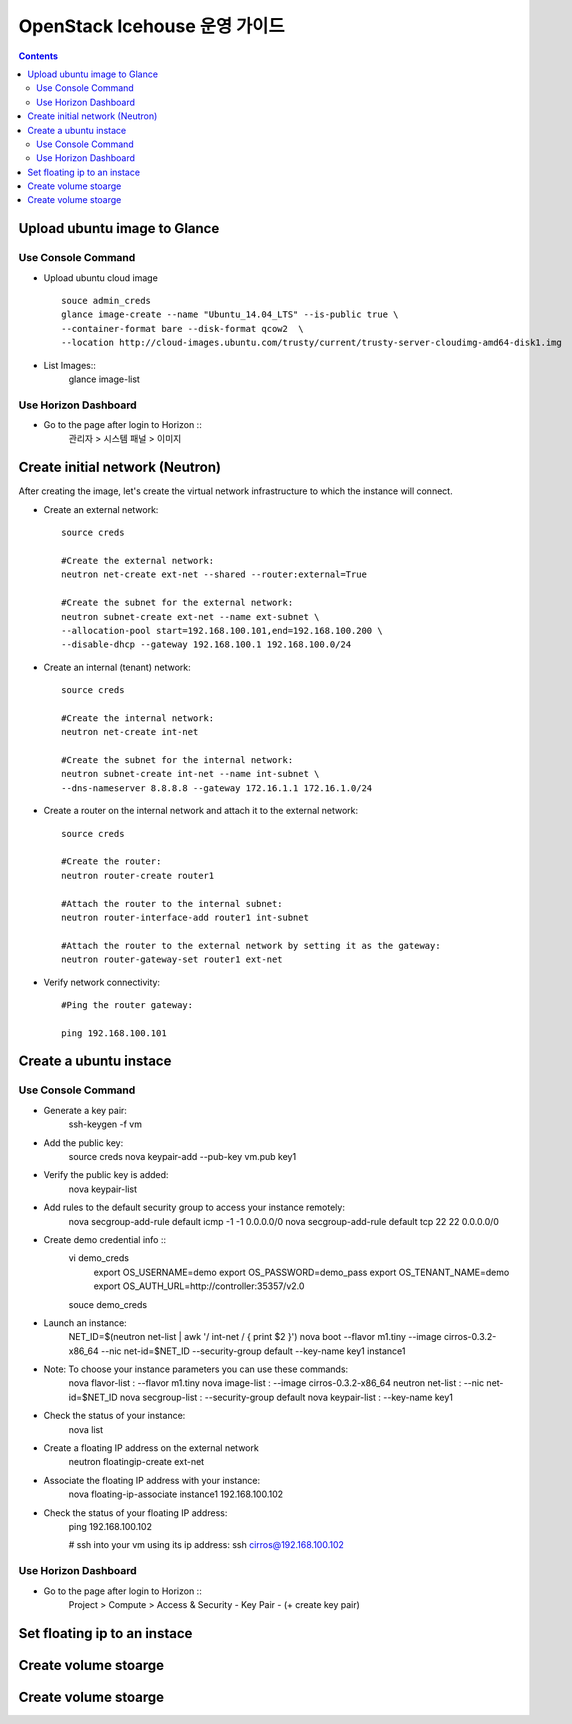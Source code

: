 ####
OpenStack Icehouse 운영 가이드
####

.. contents::

Upload ubuntu image to Glance
==============================

Use Console Command 
^^^^^^^^^^^^^^^^^^^^
* Upload ubuntu cloud image ::

    souce admin_creds
    glance image-create --name "Ubuntu_14.04_LTS" --is-public true \
    --container-format bare --disk-format qcow2  \
    --location http://cloud-images.ubuntu.com/trusty/current/trusty-server-cloudimg-amd64-disk1.img

* List Images::
    glance image-list

Use Horizon Dashboard
^^^^^^^^^^^^^^^^^^^^
* Go to the page after login to Horizon ::
   관리자 > 시스템 패널 > 이미지 


Create initial network (Neutron)
==============================

After creating the image, let's create the virtual network infrastructure to which 
the instance will connect.

* Create an external network::

    source creds
    
    #Create the external network:
    neutron net-create ext-net --shared --router:external=True
    
    #Create the subnet for the external network:
    neutron subnet-create ext-net --name ext-subnet \
    --allocation-pool start=192.168.100.101,end=192.168.100.200 \
    --disable-dhcp --gateway 192.168.100.1 192.168.100.0/24

* Create an internal (tenant) network::

    source creds
    
    #Create the internal network:
    neutron net-create int-net
    
    #Create the subnet for the internal network:
    neutron subnet-create int-net --name int-subnet \
    --dns-nameserver 8.8.8.8 --gateway 172.16.1.1 172.16.1.0/24


* Create a router on the internal network and attach it to the external network::

    source creds
    
    #Create the router:
    neutron router-create router1
    
    #Attach the router to the internal subnet:
    neutron router-interface-add router1 int-subnet
    
    #Attach the router to the external network by setting it as the gateway:
    neutron router-gateway-set router1 ext-net

* Verify network connectivity::

    #Ping the router gateway:
    
    ping 192.168.100.101

Create a ubuntu instace 
==============================

Use Console Command 
^^^^^^^^^^^^^^^^^^^^

* Generate a key pair:
    ssh-keygen -f vm

* Add the public key:
    source creds
    nova keypair-add --pub-key vm.pub key1

* Verify the public key is added:
    nova keypair-list
  
* Add rules to the default security group to access your instance remotely:
    nova secgroup-add-rule default icmp -1 -1 0.0.0.0/0
    nova secgroup-add-rule default tcp 22 22 0.0.0.0/0
  
* Create demo credential info ::
    vi demo_creds
      export OS_USERNAME=demo
      export OS_PASSWORD=demo_pass
      export OS_TENANT_NAME=demo
      export OS_AUTH_URL=http://controller:35357/v2.0
    
    souce demo_creds

* Launch an instance:
    NET_ID=$(neutron net-list | awk '/ int-net / { print $2 }')
    nova boot --flavor m1.tiny --image cirros-0.3.2-x86_64 --nic net-id=$NET_ID \
    --security-group default --key-name key1 instance1

* Note: To choose your instance parameters you can use these commands:
    nova flavor-list   : --flavor m1.tiny
    nova image-list    : --image cirros-0.3.2-x86_64
    neutron net-list   : --nic net-id=$NET_ID
    nova secgroup-list : --security-group default
    nova keypair-list  : --key-name key1
  
* Check the status of your instance:
    nova list
  
* Create a floating IP address on the external network
    neutron floatingip-create ext-net

* Associate the floating IP address with your instance:
    nova floating-ip-associate instance1 192.168.100.102

* Check the status of your floating IP address:
    ping 192.168.100.102
    
    # ssh into your vm using its ip address:
    ssh cirros@192.168.100.102


Use Horizon Dashboard
^^^^^^^^^^^^^^^^^^^^
* Go to the page after login to Horizon ::
   Project > Compute > Access & Security - Key Pair - (+ create key pair)


Set floating ip to an instace 
==============================


Create volume stoarge
==============================


Create volume stoarge
==============================
